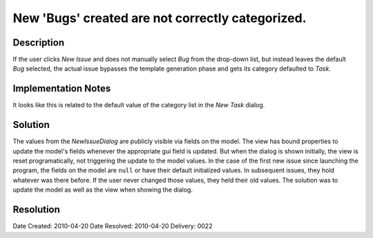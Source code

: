 New 'Bugs' created are not correctly categorized.
=================================================

Description
-----------

If the user clicks *New Issue* and does not manually select *Bug* from the drop-down
list, but instead leaves the default *Bug* selected, the actual issue bypasses the
template generation phase and gets its category defaulted to *Task*.

Implementation Notes
--------------------

It looks like this is related to the default value of the category list in the 
*New Task* dialog.

Solution
--------

The values from the *NewIssueDialog* are publicly visible via fields on the
model. The view has bound properties to update the model's fields whenever the
appropriate gui field is updated. But when the dialog is shown initially, the
view is reset programatically, not triggering the update to the model values.
In the case of the first new issue since launching the program, the fields on
the model are ``null`` or have their default initialized values. In subsequent
issues, they hold whatever was there before. If the user never changed those
values, they held their old values. The solution was to update the model as
well as the view when showing the dialog.

Resolution
----------

Date Created:   2010-04-20
Date Resolved:  2010-04-20
Delivery:       0022
